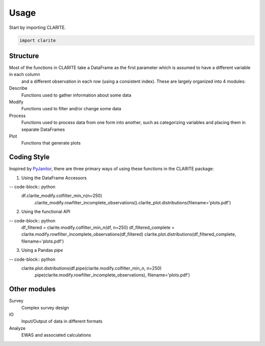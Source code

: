 =====
Usage
=====

Start by importing CLARITE.

.. code-block:: python

    import clarite

Structure
---------

Most of the functions in CLARITE take a DataFrame as the first parameter which is assumed to have a different variable in each column
 and a different observation in each row (using a consistent index).  These are largely organized into 4 modules:

Describe
  Functions used to gather information about some data

Modify
  Functions used to filter and/or change some data

Process 
  Functions used to process data from one form into another, such as categorizing variables and placing them in separate DataFrames 

Plot 
  Functions that generate plots

Coding Style
------------
Inspired by `PyJanitor <https://pyjanitor.readthedocs.io>`_, there are three primary ways of using these functions in the CLARITE package:

1. Using the DataFrame Accessors

-- code-block:: python
    df.clarite_modify.colfilter_min_n(n=250)\
      .clarite_modify.rowfilter_incomplete_observations()\
      .clarite_plot.distributions(filename='plots.pdf')

2. Using the functional API

-- code-block:: python
    df_filtered = clarite.modify.colfilter_min_n(df, n=250)
    df_filtered_complete = clarite.modify.rowfilter_incomplete_observations(df_filtered)
    clarite.plot.distributions(df_filtered_complete, filename='plots.pdf')

3. Using a Pandas *pipe*

-- code-block:: python
    clarite.plot.distributions(df.pipe(clarite.modify.colfilter_min_n, n=250)\
                                 .pipe(clarite.modify.rowfilter_incomplete_observations),
                                 filename='plots.pdf')


Other modules
-------------

Survey
    Complex survey design
IO
    Input/Output of data in different formats
Analyze
    EWAS and associated calculations
